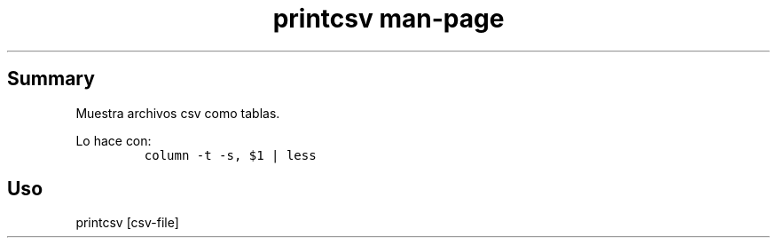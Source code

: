 .TH "printcsv man-page" "1" 

.SH "Summary"
.PP
Muestra archivos csv como tablas.

.PP
Lo hace con:
.RS
.nf
\fCcolumn -t -s, $1 | less
\fP
.fi
.RE

.SH "Uso"
.PP
printcsv [csv-file]
